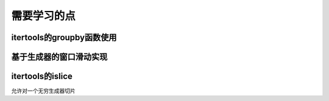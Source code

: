 需要学习的点
++++++++++++

itertools的groupby函数使用
--------------------------

基于生成器的窗口滑动实现
---------------------

itertools的islice
------------------
允许对一个无穷生成器切片



